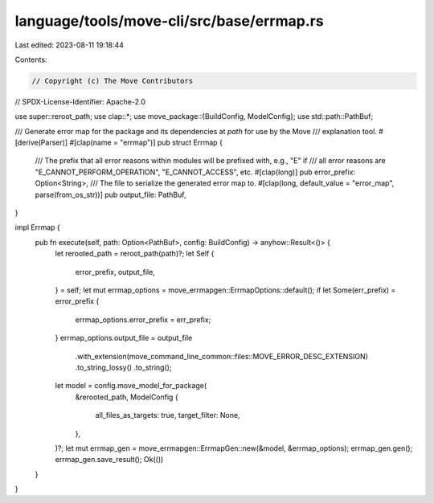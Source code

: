 language/tools/move-cli/src/base/errmap.rs
==========================================

Last edited: 2023-08-11 19:18:44

Contents:

.. code-block:: rs

    // Copyright (c) The Move Contributors
// SPDX-License-Identifier: Apache-2.0

use super::reroot_path;
use clap::*;
use move_package::{BuildConfig, ModelConfig};
use std::path::PathBuf;

/// Generate error map for the package and its dependencies at `path` for use by the Move
/// explanation tool.
#[derive(Parser)]
#[clap(name = "errmap")]
pub struct Errmap {
    /// The prefix that all error reasons within modules will be prefixed with, e.g., "E" if
    /// all error reasons are "E_CANNOT_PERFORM_OPERATION", "E_CANNOT_ACCESS", etc.
    #[clap(long)]
    pub error_prefix: Option<String>,
    /// The file to serialize the generated error map to.
    #[clap(long, default_value = "error_map", parse(from_os_str))]
    pub output_file: PathBuf,
}

impl Errmap {
    pub fn execute(self, path: Option<PathBuf>, config: BuildConfig) -> anyhow::Result<()> {
        let rerooted_path = reroot_path(path)?;
        let Self {
            error_prefix,
            output_file,
        } = self;
        let mut errmap_options = move_errmapgen::ErrmapOptions::default();
        if let Some(err_prefix) = error_prefix {
            errmap_options.error_prefix = err_prefix;
        }
        errmap_options.output_file = output_file
            .with_extension(move_command_line_common::files::MOVE_ERROR_DESC_EXTENSION)
            .to_string_lossy()
            .to_string();
        let model = config.move_model_for_package(
            &rerooted_path,
            ModelConfig {
                all_files_as_targets: true,
                target_filter: None,
            },
        )?;
        let mut errmap_gen = move_errmapgen::ErrmapGen::new(&model, &errmap_options);
        errmap_gen.gen();
        errmap_gen.save_result();
        Ok(())
    }
}


